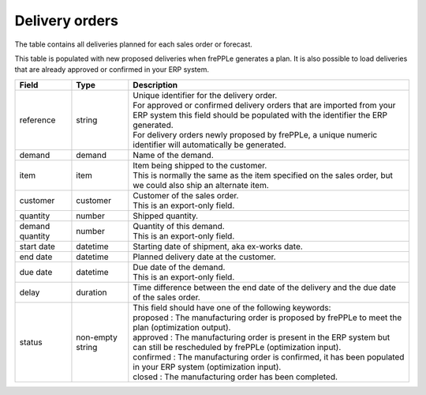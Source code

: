 ===============
Delivery orders
===============

The table contains all deliveries planned for each sales order or forecast.

This table is populated with new proposed deliveries when frePPLe generates a plan.
It is also possible to load deliveries that are already approved or confirmed in your ERP
system.

================= ================= =================================================================================================================================
Field             Type              Description
================= ================= =================================================================================================================================
reference         string            | Unique identifier for the delivery order.
                                    | For approved or confirmed delivery orders that are imported from your ERP system this field should be 
                                      populated with the identifier the ERP generated.
                                    | For delivery orders newly proposed by frePPLe, a unique numeric identifier will automatically be generated.
demand            demand            Name of the demand.
item              item              | Item being shipped to the customer.
                                    | This is normally the same as the item specified on the sales order, but we
                                      could also ship an alternate item.
customer          customer          | Customer of the sales order.
                                    | This is an export-only field.
quantity          number            Shipped quantity.                                    
demand quantity   number            | Quantity of this demand.
                                    | This is an export-only field.
start date        datetime          Starting date of shipment, aka ex-works date.
end date          datetime          Planned delivery date at the customer.
due date          datetime          | Due date of the demand.
                                    | This is an export-only field.
delay             duration          Time difference between the end date of the delivery and the due date of the sales order.                               
status            non-empty string  | This field should have one of the following keywords:
                                    | proposed : The manufacturing order is proposed by frePPLe to meet the plan (optimization output).
                                    | approved : The manufacturing order is present in the ERP system but can still be rescheduled by frePPLe (optimization input).
                                    | confirmed : The manufacturing order is confirmed, it has been populated in your ERP system (optimization input).
                                    | closed : The manufacturing order has been completed.
================= ================= =================================================================================================================================
